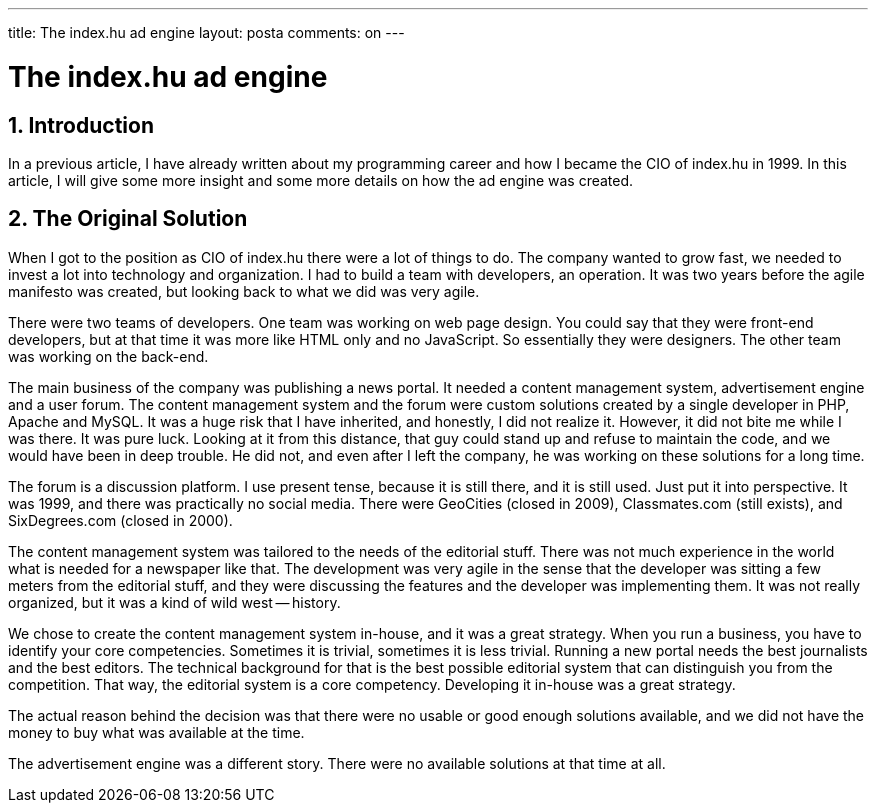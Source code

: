 ---

title: The index.hu ad engine
layout: posta
comments: on
---



= The index.hu ad engine

== 1. Introduction

In a previous article, I have already written about my programming career and how I became the CIO of index.hu in 1999.
In this article, I will give some more insight and some more details on how the ad engine was created.

== 2. The Original Solution 

When I got to the position as CIO of index.hu there were a lot of things to do.
The company wanted to grow fast, we needed to invest a lot into technology and organization.
I had to build a team with developers, an operation.
It was two years before the agile manifesto was created, but looking back to what we did was very agile.

There were two teams of developers.
One team was working on web page design.
You could say that they were front-end developers, but at that time it was more like HTML only and no JavaScript.
So essentially they were designers.
The other team was working on the back-end.

The main business of the company was publishing a news portal.
It needed a content management system, advertisement engine and a user forum.
The content management system and the forum were custom solutions created by a single developer in PHP, Apache and MySQL.
It was a huge risk that I have inherited, and honestly, I did not realize it.
However, it did not bite me while I was there.
It was pure luck.
Looking at it from this distance, that guy could stand up and refuse to maintain the code, and we would have been in deep trouble.
He did not, and even after I left the company, he was working on these solutions for a long time.

The forum is a discussion platform.
I use present tense, because it is still there, and it is still used.
Just put it into perspective.
It was 1999, and there was practically no social media.
There were GeoCities (closed in 2009), Classmates.com (still exists), and SixDegrees.com (closed in 2000).

The content management system was tailored to the needs of the editorial stuff.
There was not much experience in the world what is needed for a newspaper like that.
The development was very agile in the sense that the developer was sitting a few meters from the editorial stuff, and they were discussing the features and the developer was implementing them.
It was not really organized, but it was a kind of wild west -- history.

We chose to create the content management system in-house, and it was a great strategy.
When you run a business, you have to identify your core competencies.
Sometimes it is trivial, sometimes it is less trivial.
Running a new portal needs the best journalists and the best editors.
The technical background for that is the best possible editorial system that can distinguish you from the competition.
That way, the editorial system is a core competency.
Developing it in-house was a great strategy.

The actual reason behind the decision was that there were no usable or good enough solutions available, and we did not have the money to buy what was available at the time.

The advertisement engine was a different story.
There were no available solutions at that time at all.
